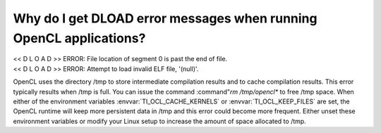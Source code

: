 ****************************************************************************************
Why do I get DLOAD error messages when running OpenCL applications?
****************************************************************************************

| << D L O A D >> ERROR: File location of segment 0 is past the end of file.
| << D L O A D >> ERROR: Attempt to load invalid ELF file, '(null)'.

OpenCL uses the directory /tmp to store intermediate compilation results
and to cache compilation results.  This error typically results when /tmp
is full.  You can issue the command :command"`rm /tmp/opencl*` to free /tmp
space.  When either of the environment variables :envvar:`TI_OCL_CACHE_KERNELS` or
:envvar:`TI_OCL_KEEP_FILES` are set, the OpenCL runtime will keep more persistent
data in /tmp and this error could become more frequent.  Either unset these
environment variables or modify your Linux setup to increase the amount of
space allocated to /tmp.

